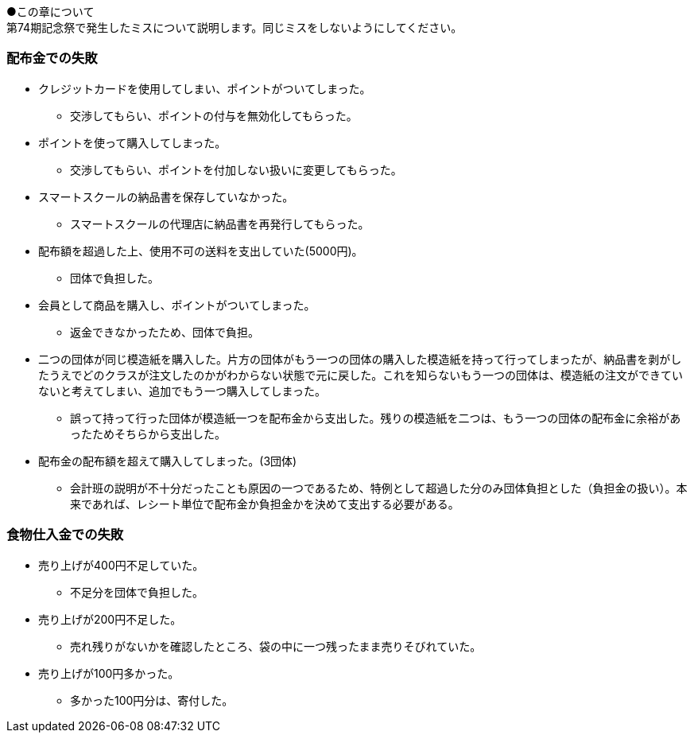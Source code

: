 ●この章について +
第74期記念祭で発生したミスについて説明します。同じミスをしないようにしてください。

=== 配布金での失敗

* クレジットカードを使用してしまい、ポイントがついてしまった。
** 交渉してもらい、ポイントの付与を無効化してもらった。
* ポイントを使って購入してしまった。
** 交渉してもらい、ポイントを付加しない扱いに変更してもらった。
* スマートスクールの納品書を保存していなかった。
** スマートスクールの代理店に納品書を再発行してもらった。
* 配布額を超過した上、使用不可の送料を支出していた(5000円)。
** 団体で負担した。
* 会員として商品を購入し、ポイントがついてしまった。
** 返金できなかったため、団体で負担。
* 二つの団体が同じ模造紙を購入した。片方の団体がもう一つの団体の購入した模造紙を持って行ってしまったが、納品書を剥がしたうえでどのクラスが注文したのかがわからない状態で元に戻した。これを知らないもう一つの団体は、模造紙の注文ができていないと考えてしまい、追加でもう一つ購入してしまった。
** 誤って持って行った団体が模造紙一つを配布金から支出した。残りの模造紙を二つは、もう一つの団体の配布金に余裕があったためそちらから支出した。

* 配布金の配布額を超えて購入してしまった。(3団体)
** 会計班の説明が不十分だったことも原因の一つであるため、特例として超過した分のみ団体負担とした（負担金の扱い）。本来であれば、レシート単位で配布金か負担金かを決めて支出する必要がある。

=== 食物仕入金での失敗

* 売り上げが400円不足していた。
** 不足分を団体で負担した。
* 売り上げが200円不足した。
** 売れ残りがないかを確認したところ、袋の中に一つ残ったまま売りそびれていた。
* 売り上げが100円多かった。
** 多かった100円分は、寄付した。
